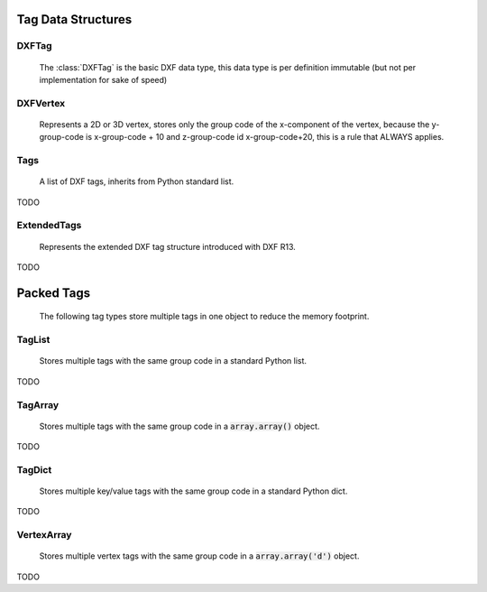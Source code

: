 Tag Data Structures
===================

.. module:: ezdxf.lldxf

DXFTag
------

    The :class:`DXFTag` is the basic DXF data type, this data type is per definition immutable (but not per
    implementation for sake of speed)

.. class:: DXFTag

.. attribute:: DXFTag.code

    DXF group code (read only)

.. attribute:: DXFTag.value

    DXF tag value (read only)

.. method:: DXFTag.__str__()

.. method:: DXFTag.__repr__()

.. method:: DXFTag.__getitem__()

.. method:: DXFTag.__iter__()

.. method:: DXFTag.dxfstr()

    Returns the DXF string e.g. '  0\nLINE\n'

.. method:: DXFTag.clone()

    Returns a clone of itself, this method is necessary for the more complex (and not immutable) DXF tag types.

DXFVertex
---------

    Represents a 2D or 3D vertex, stores only the group code of the x-component of the vertex, because the y-group-code
    is x-group-code + 10 and z-group-code id x-group-code+20, this is a rule that ALWAYS applies.

.. class:: DXFVertex(DXFTag)

.. attribute:: DXFVertex.code

    DXF group code for the x-component (read only)

.. attribute:: DXFVertex.value

    x, y[, z] coordinates as :code:`array.array('d')` object (read/write)

.. method:: DXFVertex.__str__()

.. method:: DXFVertex.__repr__()

.. method:: DXFVertex.__getitem__()

.. method:: DXFVertex.__iter__()

.. method:: DXFVertex.dxftags()

    Returns all vertex components as single :class:`DXFTag` objects.

.. method:: DXFVertex.dxfstr()

    Returns the DXF string for all vertex components.

.. method:: DXFVertex.clone()

    Returns a clone of itself.

Tags
----

    A list of DXF tags, inherits from Python standard list.

.. class:: Tags(list)


TODO

ExtendedTags
------------

    Represents the extended DXF tag structure introduced with DXF R13.

.. class:: ExtendedTags

TODO

Packed Tags
===========

    The following tag types store multiple tags in one object to reduce the memory footprint.

TagList
-------

    Stores multiple tags with the same group code in a standard Python list.

.. class:: TagList

TODO

TagArray
--------

    Stores multiple tags with the same group code in a :code:`array.array()` object.

.. class:: TagArray

TODO

TagDict
-------

    Stores multiple key/value tags with the same group code in a standard Python dict.

.. class:: TagDict

TODO


VertexArray
-----------

    Stores multiple vertex tags with the same group code in a :code:`array.array('d')` object.

.. class:: VertexArray

TODO

